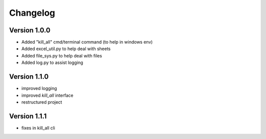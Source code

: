 =========
Changelog
=========

Version 1.0.0
=============

- Added "kill_all" cmd/terminal command (to help in windows env)
- Added excel_util.py to help deal with sheets
- Added file_sys.py to help deal with files
- Added log.py to assist logging

Version 1.1.0
=============

- improved logging
- improved `kill_all` interface
- restructured project

Version 1.1.1
=============

- fixes in kill_all cli
